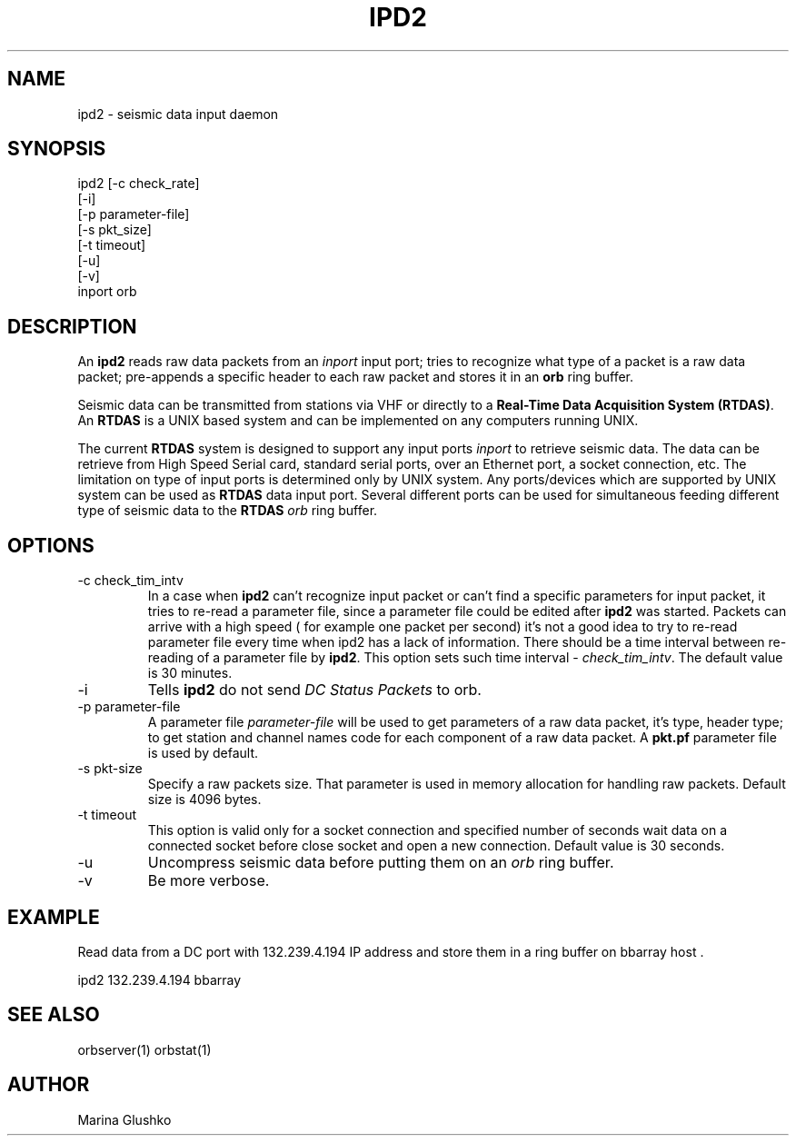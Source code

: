 .TH IPD2 1 "$Date$"
.SH NAME
ipd2 \- seismic data input daemon 
.SH SYNOPSIS
.nf

ipd2 [-c check_rate]
     [-i]
     [-p parameter-file]
     [-s pkt_size]
     [-t timeout]
     [-u] 
     [-v] 
     inport orb

.fi
.SH DESCRIPTION
An \fBipd2\fP reads raw data packets from an \fIinport\fR input port; 
tries to recognize what type of a packet is a raw data packet; 
pre-appends a specific header to each raw packet and stores it in
an \fBorb\fP ring buffer.
.LP
Seismic data can be transmitted from stations via VHF or 
directly to a \fBReal-Time Data Acquisition System (RTDAS)\fP. 
An \fBRTDAS\fP is a UNIX based system and can 
be implemented on any computers running UNIX.
.LP
The current \fBRTDAS\fP system is designed to support any input ports \fIinport\fR
to retrieve seismic data. The data can be retrieve from High Speed 
Serial card, standard serial ports, over an Ethernet port, 
a socket connection, etc. The limitation on type of input ports 
is determined only by UNIX system. Any ports/devices which are 
supported by UNIX system can be used as \fBRTDAS\fP data input port. 
Several different ports can be used for simultaneous feeding different
type of seismic data to the \fBRTDAS\fP \fIorb\fR ring buffer.
.LP
.SH OPTIONS
.IP "-c check_tim_intv"
In a case when \fBipd2\fP can't recognize input packet or can't find a specific 
parameters for input packet, it tries to re-read a parameter file, since a 
parameter file could be edited after \fBipd2\fP was started. Packets can arrive
with a high speed ( for example one packet per second) it's not a  good idea to try
to re-read parameter file every time when ipd2 has a lack of information. There 
should be a time interval between re-reading of a parameter file by \fBipd2\fP.
This option sets such time interval - \fI check_tim_intv\fR. The default value
is 30 minutes. 
.IP "-i"
Tells \fBipd2\fP do not send \fIDC Status Packets\fR to orb.
.IP "-p parameter-file"
A parameter file \fIparameter-file\fR will be used to get parameters of a raw 
data packet, it's type, header type; to get station and channel names code
for each component of a raw data packet. A \fBpkt.pf\fP parameter file is used by default.
.IP "-s pkt-size"
Specify a raw packets size. That parameter is used in memory allocation for handling
raw packets. Default size is 4096 bytes.
.IP "-t timeout "
This option is valid only for a socket connection and specified number of
seconds wait data on a connected socket before close socket and open a
new connection. Default value is 30 seconds.
.IP "-u "
Uncompress seismic data before putting them on an \fIorb\fR ring buffer.
.IP "-v"
Be more verbose.
.SH EXAMPLE
.LP
Read data from a DC port with 132.239.4.194 IP address and store them in a    
ring buffer on bbarray host .

.nf

ipd2 132.239.4.194 bbarray

.fi
.SH "SEE ALSO"
orbserver(1)
orbstat(1)
.SH AUTHOR
Marina Glushko
.\" $Id$
